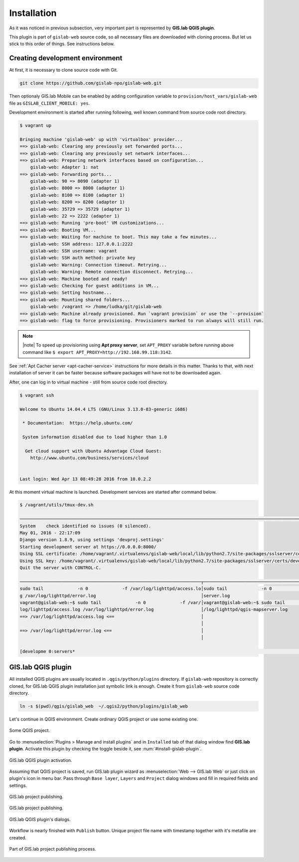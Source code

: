 .. _installation-web:
 
============
Installation
============  

As it was noticed in previous subsection, very important part is represented
by **GIS.lab QGIS plugin**.

This plugin is part of ``gislab-web`` source code, so all necessary files
are downloaded with cloning process. But let us stick to this order of 
things. See instructions below.

--------------------------------
Creating development environment
--------------------------------

At first, it is necessary to clone source code with Git.

.. code:: sh

   git clone https://github.com/gislab-npo/gislab-web.git

Then optionaly GIS.lab Mobile can be enabled by adding configuration variable 
to ``provision/host_vars/gislab-web`` file as ``GISLAB_CLIENT_MOBILE: yes``.

Development environment is started after running following, well known 
command from source code root directory.

.. code:: sh

   $ vagrant up

   Bringing machine 'gislab-web' up with 'virtualbox' provider...
   ==> gislab-web: Clearing any previously set forwarded ports...
   ==> gislab-web: Clearing any previously set network interfaces...
   ==> gislab-web: Preparing network interfaces based on configuration...
       gislab-web: Adapter 1: nat
   ==> gislab-web: Forwarding ports...
       gislab-web: 90 => 8090 (adapter 1)
       gislab-web: 8000 => 8000 (adapter 1)
       gislab-web: 8100 => 8100 (adapter 1)
       gislab-web: 8200 => 8200 (adapter 1)
       gislab-web: 35729 => 35729 (adapter 1)
       gislab-web: 22 => 2222 (adapter 1)
   ==> gislab-web: Running 'pre-boot' VM customizations...
   ==> gislab-web: Booting VM...
   ==> gislab-web: Waiting for machine to boot. This may take a few minutes...
       gislab-web: SSH address: 127.0.0.1:2222
       gislab-web: SSH username: vagrant
       gislab-web: SSH auth method: private key
       gislab-web: Warning: Connection timeout. Retrying...
       gislab-web: Warning: Remote connection disconnect. Retrying...
   ==> gislab-web: Machine booted and ready!
   ==> gislab-web: Checking for guest additions in VM...
   ==> gislab-web: Setting hostname...
   ==> gislab-web: Mounting shared folders...
       gislab-web: /vagrant => /home/ludka/git/gislab-web
   ==> gislab-web: Machine already provisioned. Run `vagrant provision` or use the `--provision`
   ==> gislab-web: flag to force provisioning. Provisioners marked to run always will still run.

.. note:: |note| To speed up provisioning using **Apt proxy server**, set 
   ``APT_PROXY`` variable before running above command like 
   ``$ export APT_PROXY=http://192.168.99.118:3142``. 

See :ref:`Apt Cacher server <apt-cacher-service>` instructions for more details
in this matter. Thanks to that, with next installation of server it can be faster 
because software packages will have not to be downloaded again.

After, one can log in to virtual machine - still from source code root directory.

.. code:: sh
   
   $ vagrant ssh

   Welcome to Ubuntu 14.04.4 LTS (GNU/Linux 3.13.0-83-generic i686)
   
    * Documentation:  https://help.ubuntu.com/
   
    System information disabled due to load higher than 1.0
   
     Get cloud support with Ubuntu Advantage Cloud Guest:
       http://www.ubuntu.com/business/services/cloud
   
   
   Last login: Wed Apr 13 08:49:28 2016 from 10.0.2.2

At this moment virtual machine is launched. Development services are started
after command below.

.. code:: sh

   $ /vagrant/utils/tmux-dev.sh 
   
   ──────────────────────────────────────────────────────────────────────────────────────────────────────────────────────────────────────────
   System    check identified no issues (0 silenced).
   May 01, 2016 - 22:17:09
   Django version 1.8.9, using settings 'devproj.settings'
   Starting development server at https://0.0.0.0:8000/
   Using SSL certificate: /home/vagrant/.virtualenvs/gislab-web/local/lib/python2.7/site-packages/sslserver/certs/development.crt
   Using SSL key: /home/vagrant/.virtualenvs/gislab-web/local/lib/python2.7/site-packages/sslserver/certs/development.key
   Quit the server with CONTROL-C.
   
   ─────────────────────────────────────────────────────────────────────┬────────────────────────────────────────────────────────────────────
   sudo tail             -n 0             -f /var/log/lighttpd/access.lo│sudo tail             -n 0             -f /var/log/lighttpd/qgis-map
   g /var/log/lighttpd/error.log                                        │server.log
   vagrant@gislab-web:~$ sudo tail             -n 0             -f /var/│vagrant@gislab-web:~$ sudo tail             -n 0             -f /var
   log/lighttpd/access.log /var/log/lighttpd/error.log                  │/log/lighttpd/qgis-mapserver.log
   ==> /var/log/lighttpd/access.log <==                                 │
                                                                        │
   ==> /var/log/lighttpd/error.log <==                                  │
                                                                        │

   [developme 0:servers*                                                                                         "gislab-web" 20:17 01-May-16 

.. _gislab-qgis-plugin:

-------------------
GIS.lab QGIS plugin
-------------------

All installed QGIS plugins are usually located in ``.qgis/python/plugins`` 
directory.
If ``gislab-web`` repository is correctly cloned, for GIS.lab QGIS plugin
installation just symbolic link is enough. Create it from ``gislab-web`` 
source code directory.

.. code:: sh

   ln -s $(pwd)/qgis/gislab_web  ~/.qgis2/python/plugins/gislab_web

Let's continue in QGIS environment. Create ordinary QGIS project or use some
existing one. 

.. _qgis-project:

.. figure:: ../img/gislab-web/qgis-project.png
   :align: center
   :width: 750

   Some QGIS project.

Go to :menuselection:`Plugins > Manage and install plugins` and 
in ``Installed`` tab of that dialog window find **GIS.lab plugin**.
Activate this plugin by checking the toggle beside it, see 
:num:`#install-gislab-plugin`.

.. _install-gislab-plugin:

.. figure:: ../img/gislab-web/install-gislab-plugin.png
   :align: center
   :width: 750

   GIS.lab QGIS plugin activation.

Assuming that QGIS project is saved, run GIS.lab plugin wizard as 
:menuselection:`Web --> GIS.lab Web` or just click on plugin's icon in menu bar.
Pass through ``Base layer``, ``Layers`` and ``Project`` dialog windows
and fill in required fields and settings.

.. figure:: ../img/gislab-web/gislab-plugin-base-layer.png
   :align: center
   :width: 450

   GIS.lab project publishing.

.. figure:: ../img/gislab-web/gislab-plugin-layers.png
   :align: center
   :width: 450

   GIS.lab project publishing.

.. figure:: ../img/gislab-web/gislab-plugin-project.png
   :align: center
   :width: 450

   GIS.lab QGIS plugin's dialogs.

.. _gislab-qgis-plugin-publish:

Workflow is nearly finished with ``Publish`` button. Unique project file name 
with timestamp together with it's metafile are created.

.. figure:: ../img/gislab-web/gislab-plugin-publish.png
   :align: center
   :width: 450

   Part of GIS.lab project publishing process.
